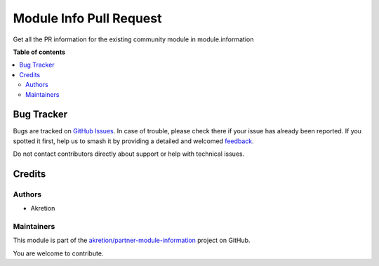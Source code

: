 ========================
Module Info Pull Request
========================

.. 
   !!!!!!!!!!!!!!!!!!!!!!!!!!!!!!!!!!!!!!!!!!!!!!!!!!!!
   !! This file is generated by oca-gen-addon-readme !!
   !! changes will be overwritten.                   !!
   !!!!!!!!!!!!!!!!!!!!!!!!!!!!!!!!!!!!!!!!!!!!!!!!!!!!
   !! source digest: sha256:7ca6184ea121fddd487915660600da31731303d754cf8caa6c9ad2fe45ecfd52
   !!!!!!!!!!!!!!!!!!!!!!!!!!!!!!!!!!!!!!!!!!!!!!!!!!!!

.. |badge1| image:: https://img.shields.io/badge/maturity-Beta-yellow.png
    :target: https://odoo-community.org/page/development-status
    :alt: Beta
.. |badge2| image:: https://img.shields.io/badge/licence-AGPL--3-blue.png
    :target: http://www.gnu.org/licenses/agpl-3.0-standalone.html
    :alt: License: AGPL-3
.. |badge3| image:: https://img.shields.io/badge/github-akretion%2Fpartner--module--information-lightgray.png?logo=github
    :target: https://github.com/akretion/partner-module-information/tree/16.0/module_info_pull_request
    :alt: akretion/partner-module-information

|badge1| |badge2| |badge3|

Get all the PR information for the existing community module in module.information

**Table of contents**

.. contents::
   :local:

Bug Tracker
===========

Bugs are tracked on `GitHub Issues <https://github.com/akretion/partner-module-information/issues>`_.
In case of trouble, please check there if your issue has already been reported.
If you spotted it first, help us to smash it by providing a detailed and welcomed
`feedback <https://github.com/akretion/partner-module-information/issues/new?body=module:%20module_info_pull_request%0Aversion:%2016.0%0A%0A**Steps%20to%20reproduce**%0A-%20...%0A%0A**Current%20behavior**%0A%0A**Expected%20behavior**>`_.

Do not contact contributors directly about support or help with technical issues.

Credits
=======

Authors
~~~~~~~

* Akretion

Maintainers
~~~~~~~~~~~

This module is part of the `akretion/partner-module-information <https://github.com/akretion/partner-module-information/tree/16.0/module_info_pull_request>`_ project on GitHub.

You are welcome to contribute.
